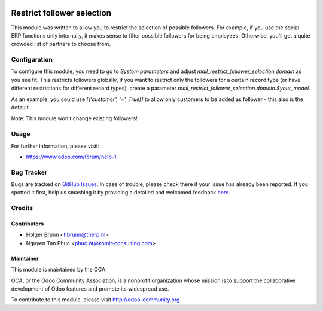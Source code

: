.. image:: https://img.shields.io/badge/licence-AGPL--3-blue.svg
   :alt: License: AGPL-3

===========================
Restrict follower selection
===========================

This module was written to allow you to restrict the selection of possible followers. For example, if you use the social ERP functions only internally, it makes sense to filter possible followers for being employees. Otherwise, you'll get a quite crowded list of partners to choose from.

Configuration
=============

To configure this module, you need to go to `System parameters` and adjust `mail_restrict_follower_selection.domain` as you see fit. This restricts followers globally, if you want to restrict only the followers for a certain record type (or have different restrictions for different record types), create a parameter `mail_restrict_follower_selection.domain.$your_model`.

As an example, you could use `[('customer', '=', True)]` to allow only customers to be added as follower - this also is the default.

Note: This module won't change existing followers!

Usage
=====

.. image:: https://odoo-community.org/website/image/ir.attachment/5784_f2813bd/datas
   :alt: Try me on Runbot
   :target: https://runbot.odoo-community.org/runbot/205/10.0

For further information, please visit:

* https://www.odoo.com/forum/help-1

Bug Tracker
===========

Bugs are tracked on `GitHub Issues <https://github.com/OCA/social/issues>`_.
In case of trouble, please check there if your issue has already been reported.
If you spotted it first, help us smashing it by providing a detailed and welcomed feedback
`here <https://github.com/OCA/social/issues/new?body=module:%20mail_restrict_follower_selection%0Aversion:%208.0%0A%0A**Steps%20to%20reproduce**%0A-%20...%0A%0A**Current%20behavior**%0A%0A**Expected%20behavior**>`_.

Credits
=======

Contributors
------------

* Holger Brunn <hbrunn@therp.nl>
* Nguyen Tan Phuc <phuc.nt@komit-consulting.com>

Maintainer
----------

.. image:: https://odoo-community.org/logo.png
   :alt: Odoo Community Association
   :target: https://odoo-community.org

This module is maintained by the OCA.

OCA, or the Odoo Community Association, is a nonprofit organization whose
mission is to support the collaborative development of Odoo features and
promote its widespread use.

To contribute to this module, please visit http://odoo-community.org.


